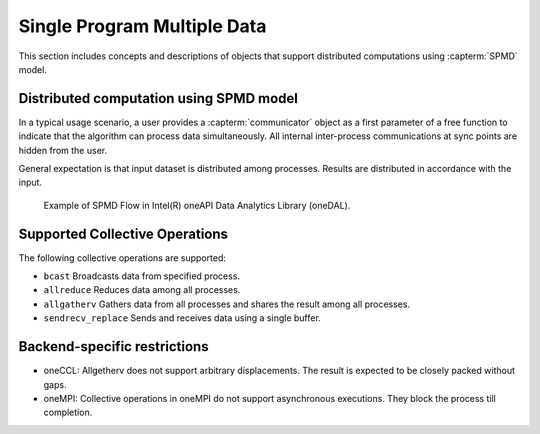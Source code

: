.. ******************************************************************************
.. * Copyright 2021 Intel Corporation
.. *
.. * Licensed under the Apache License, Version 2.0 (the "License");
.. * you may not use this file except in compliance with the License.
.. * You may obtain a copy of the License at
.. *
.. *     http://www.apache.org/licenses/LICENSE-2.0
.. *
.. * Unless required by applicable law or agreed to in writing, software
.. * distributed under the License is distributed on an "AS IS" BASIS,
.. * WITHOUT WARRANTIES OR CONDITIONS OF ANY KIND, either express or implied.
.. * See the License for the specific language governing permissions and
.. * limitations under the License.
.. *******************************************************************************/

.. _dg_spmd:

============================
Single Program Multiple Data
============================

This section includes concepts and descriptions of objects that support 
distributed computations using :capterm:`SPMD` model.

Distributed computation using SPMD model
----------------------------------------

In a typical usage scenario, a user provides a :capterm:`communicator` object as a first parameter of 
a free function to indicate that the algorithm can process data simultaneously. All internal inter-process 
communications at sync points are hidden from the user.

General expectation is that input dataset is distributed among processes. Results are distributed in
accordance with the input.


.. _example_spmd_flow:

.. figure:: _static/spmd_flow.png
  :width: 800
  :alt: Typical SPMD flow

  Example of SPMD Flow in Intel(R) oneAPI Data Analytics Library (oneDAL).

.. _communicator_operations:

Supported Collective Operations
-------------------------------

The following collective operations are supported:

- ``bcast``
  Broadcasts data from specified process.

- ``allreduce``
  Reduces data among all processes.

- ``allgatherv``
  Gathers data from all processes and shares the result among all processes.

- ``sendrecv_replace``
  Sends and receives data using a single buffer.

.. _backend_restrictions:

Backend-specific restrictions
-----------------------------

- oneCCL:
  Allgetherv does not support arbitrary displacements. The result is expected to
  be closely packed without gaps.

- oneMPI:
  Collective operations in oneMPI do not support asynchronous executions. They block the
  process till completion.

